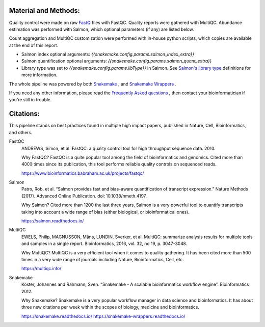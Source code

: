 Material and Methods:
#####################

Quality control were made on raw `FastQ <https://en.wikipedia.org/wiki/FASTQ_format>`_ files with FastQC. Quality reports were gathered with MultiQC. Abundance estimation was performed with Salmon, which optional parameters (if any) are listed below.

Count aggregation and MultiQC customization were performed with in-house python scripts, which copies are available at the end of this report.

* Salmon index optional arguments: `{{snakemake.config.params.salmon_index_extra}}`
* Salmon quantification optional arguments: `{{snakemake.config.params.salmon_quant_extra}}`
* Library type was set to `{{snakemake.config.params.libType}}` in Salmon. See `Salmon's library type <https://salmon.readthedocs.io/en/latest/library_type.html>`_ definitions for more information.

The whole pipeline was powered by both `Snakemake <https://snakemake.readthedocs.io>`_ , and `Snakemake Wrappers <https://snakemake-wrappers.readthedocs.io/>`_ .

If you need any other information, please read the `Frequently Asked questions <https://github.com/tdayris-perso/rna-count-salmon#frequently-asked-questions-by-my-fellow-biologists-on-this-pipeline>`_ , then contact your bioinformatician if you're still in trouble.


Citations:
##########

This pipeline stands on best practices found in multiple high impact papers, published in Nature, Cell, Bioinformatics, and others.


FastQC
  ANDREWS, Simon, et al. FastQC: a quality control tool for high throughput sequence data. 2010.

  Why FastQC? FastQC is a quite popular tool among the field of bioinformatics and genomics. Cited more than 4000 times since its publication, this tool performs reliable quality controls on sequenced reads.

  https://www.bioinformatics.babraham.ac.uk/projects/fastqc/

Salmon
  Patro, Rob, et al. “Salmon provides fast and bias-aware quantification of transcript expression.” Nature Methods (2017). Advanced Online Publication. doi: 10.1038/nmeth.4197.

  Why Salmon? Cited more than 1200 the last three years, Salmon is a very powerful tool to quantify transcripts taking into account a wide range of bias (either biological, or bioinformatical ones).

  https://salmon.readthedocs.io/

MultiQC
  EWELS, Philip, MAGNUSSON, Måns, LUNDIN, Sverker, et al. MultiQC: summarize analysis results for multiple tools and samples in a single report. Bioinformatics, 2016, vol. 32, no 19, p. 3047-3048.

  Why MultiQC? MultiQC is a very efficient tool when it comes to quality gathering. It has been cited more than 500 times in a very wide range of journals including Nature, Bioinformatics, Cell, etc.

  https://multiqc.info/

Snakemake
  Köster, Johannes and Rahmann, Sven. “Snakemake - A scalable bioinformatics workflow engine”. Bioinformatics 2012.

  Why Snakemake? Snakemake is a very popular workflow manager in data science and bioinformatics. It has about three new citations per week within the scopes of biology, medicine and bioinformatics.

  https://snakemake.readthedocs.io/
  https://snakemake-wrappers.readthedocs.io/
